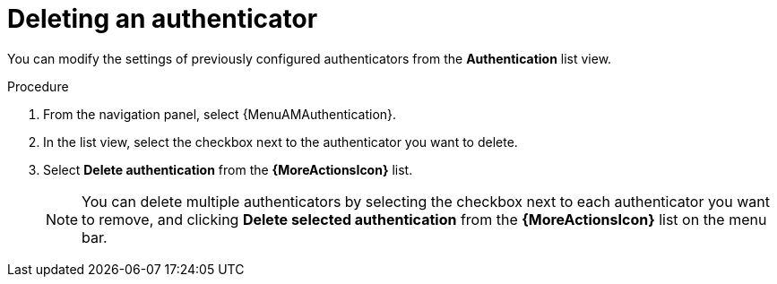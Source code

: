 :_mod-docs-content-type: PROCEDURE

[id="gw-delete-authenticator"]

= Deleting an authenticator

You can modify the settings of previously configured authenticators from the *Authentication* list view. 

.Procedure

. From the navigation panel, select {MenuAMAuthentication}. 
. In the list view, select the checkbox next to the authenticator you want to delete.
. Select *Delete authentication* from the *{MoreActionsIcon}* list.
+
[NOTE]
====
You can delete multiple authenticators by selecting the checkbox next to each authenticator you want to remove, and clicking *Delete selected authentication* from the *{MoreActionsIcon}* list on the menu bar. 
====